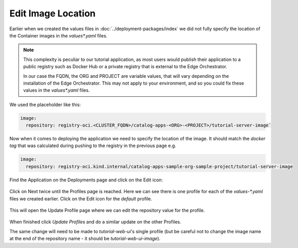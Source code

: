 Edit Image Location
--------------------

Earlier when we created the values files in :doc:`../deployment-packages/index` we did not fully specify the
location of the Container images in the `values*.yaml` files.

.. note::
   This complexity is peculiar to our tutorial application, as most users would publish their application
   to a public registry such as Docker Hub or a private registry that is external to the Edge Orchestrator.

   In our case the FQDN, the ORG and PROJECT are variable values, that will vary depending on the
   installation of the Edge Orchestrator. This may not apply to your environment, and so you could fix these
   values in the `values*.yaml` files.

We used the placeholder like this:

.. code:: yaml

    image:
      repository: registry-oci.<CLUSTER_FQDN>/catalog-apps-<ORG>-<PROJECT>/tutorial-server-image`

Now when it comes to deploying the application we need to specify the location of
the image. It should match the `docker tag` that was calculated during pushing to
the registry in the previous page e.g.

.. code:: yaml

    image:
      repository: registry-oci.kind.internal/catalog-apps-sample-org-sample-project/tutorial-server-image

Find the Application on the Deployments page and click on the Edit icon:

.. figure:: ../images/app-orch-edit-application.png
   :alt: Edit Application
   :scale: 70%
   :align: center

Click on Next twice until the Profiles page is reached. Here we can see there
is one profile for each of the `values-*.yaml` files we created earlier. Click on
the Edit icon for the `default` profile.

.. figure:: ../images/app-orch-edit-profile.png
   :alt: Edit Profiles
   :scale: 70%
   :align: center

This will open the Update Profile page where we can edit the repository value for the profile.

.. figure:: ../images/app-orch-edit-profile-tutorial-server.png
   :alt: Edit Tutorial Server Profile
   :scale: 70%
   :align: center

When finished click `Update Profiles` and do a similar update on the other Profiles.

The same change will need to be made to `tutorial-web-ui`'s single profile (but be careful not to change the image name
at the end of the repository name - it should be `tutorial-web-ui-image`).

